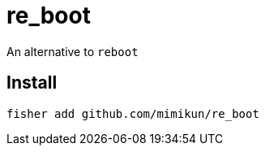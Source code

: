 = re_boot

An alternative to `reboot`

== Install

[source,shell]
----
fisher add github.com/mimikun/re_boot
----
